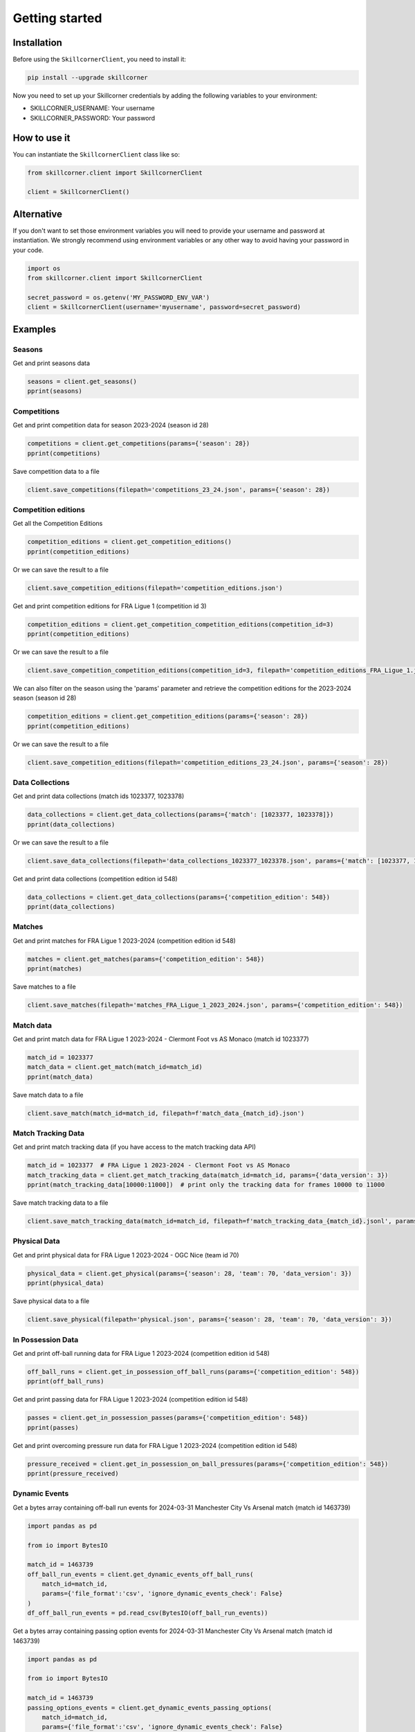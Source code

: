 Getting started
===============

Installation
------------

Before using the ``SkillcornerClient``, you need to install it:

.. code-block:: bash

    pip install --upgrade skillcorner

Now you need to set up your Skillcorner credentials by adding the following variables to your environment:

* SKILLCORNER_USERNAME: Your username
* SKILLCORNER_PASSWORD: Your password

How to use it
-------------

You can instantiate the ``SkillcornerClient`` class like so:

.. code-block:: python

    from skillcorner.client import SkillcornerClient

    client = SkillcornerClient()

Alternative
-----------

If you don't want to set those environment variables you will need to provide your username and password at instantiation. We strongly recommend using environment variables or any other way to avoid having your password in your code.

.. code-block:: python

    import os
    from skillcorner.client import SkillcornerClient

    secret_password = os.getenv('MY_PASSWORD_ENV_VAR')
    client = SkillcornerClient(username='myusername', password=secret_password)

Examples
--------

Seasons
~~~~~~~

Get and print seasons data

.. code-block:: python

    seasons = client.get_seasons()
    pprint(seasons)

Competitions
~~~~~~~~~~~~

Get and print competition data for season 2023-2024 (season id 28)

.. code-block:: python

    competitions = client.get_competitions(params={'season': 28})
    pprint(competitions)

Save competition data to a file

.. code-block:: python

    client.save_competitions(filepath='competitions_23_24.json', params={'season': 28})

Competition editions
~~~~~~~~~~~~~~~~~~~~

Get all the Competition Editions

.. code-block:: python

    competition_editions = client.get_competition_editions()
    pprint(competition_editions)

Or we can save the result to a file

.. code-block:: python

    client.save_competition_editions(filepath='competition_editions.json')

Get and print competition editions for FRA Ligue 1 (competition id 3)

.. code-block:: python

    competition_editions = client.get_competition_competition_editions(competition_id=3)
    pprint(competition_editions)

Or we can save the result to a file

.. code-block:: python

    client.save_competition_competition_editions(competition_id=3, filepath='competition_editions_FRA_Ligue_1.json')

We can also filter on the season using the 'params' parameter and retrieve the competition editions for the 2023-2024 season (season id 28)

.. code-block:: python

    competition_editions = client.get_competition_editions(params={'season': 28})
    pprint(competition_editions)

Or we can save the result to a file

.. code-block:: python

    client.save_competition_editions(filepath='competition_editions_23_24.json', params={'season': 28})

Data Collections
~~~~~~~~~~~~~~~~

Get and print data collections (match ids 1023377, 1023378)

.. code-block:: python

    data_collections = client.get_data_collections(params={'match': [1023377, 1023378]})
    pprint(data_collections)

Or we can save the result to a file

.. code-block:: python

    client.save_data_collections(filepath='data_collections_1023377_1023378.json', params={'match': [1023377, 1023378]})

Get and print data collections (competition edition id 548)

.. code-block:: python

    data_collections = client.get_data_collections(params={'competition_edition': 548})
    pprint(data_collections)


Matches
~~~~~~~

Get and print matches for FRA Ligue 1 2023-2024 (competition edition id 548)

.. code-block:: python

    matches = client.get_matches(params={'competition_edition': 548})
    pprint(matches)

Save matches to a file

.. code-block:: python

    client.save_matches(filepath='matches_FRA_Ligue_1_2023_2024.json', params={'competition_edition': 548})

Match data
~~~~~~~~~~

Get and print match data for FRA Ligue 1 2023-2024 - Clermont Foot vs AS Monaco (match id 1023377)

.. code-block:: python

    match_id = 1023377
    match_data = client.get_match(match_id=match_id)
    pprint(match_data)

Save match data to a file

.. code-block:: python

    client.save_match(match_id=match_id, filepath=f'match_data_{match_id}.json')

Match Tracking Data
~~~~~~~~~~~~~~~~~~~

Get and print match tracking data (if you have access to the match tracking data API)

.. code-block:: python

    match_id = 1023377  # FRA Ligue 1 2023-2024 - Clermont Foot vs AS Monaco
    match_tracking_data = client.get_match_tracking_data(match_id=match_id, params={'data_version': 3})
    pprint(match_tracking_data[10000:11000])  # print only the tracking data for frames 10000 to 11000

Save match tracking data to a file

.. code-block:: python

    client.save_match_tracking_data(match_id=match_id, filepath=f'match_tracking_data_{match_id}.jsonl', params={'data_version': 3})

Physical Data
~~~~~~~~~~~~~

Get and print physical data for FRA Ligue 1 2023-2024 - OGC Nice (team id 70)

.. code-block:: python

    physical_data = client.get_physical(params={'season': 28, 'team': 70, 'data_version': 3})
    pprint(physical_data)

Save physical data to a file

.. code-block:: python

    client.save_physical(filepath='physical.json', params={'season': 28, 'team': 70, 'data_version': 3})

In Possession Data
~~~~~~~~~~~~~~~~~~

Get and print off-ball running data for FRA Ligue 1 2023-2024 (competition edition id 548)

.. code-block:: python

    off_ball_runs = client.get_in_possession_off_ball_runs(params={'competition_edition': 548})
    pprint(off_ball_runs)

Get and print passing data for FRA Ligue 1 2023-2024 (competition edition id 548)

.. code-block:: python

    passes = client.get_in_possession_passes(params={'competition_edition': 548})
    pprint(passes)

Get and print overcoming pressure run data for FRA Ligue 1 2023-2024 (competition edition id 548)

.. code-block:: python

    pressure_received = client.get_in_possession_on_ball_pressures(params={'competition_edition': 548})
    pprint(pressure_received)

Dynamic Events
~~~~~~~~~~~~~~

Get a bytes array containing off-ball run events for 2024-03-31 Manchester City Vs Arsenal match (match id 1463739)

.. code-block:: python

    import pandas as pd

    from io import BytesIO

    match_id = 1463739
    off_ball_run_events = client.get_dynamic_events_off_ball_runs(
        match_id=match_id, 
        params={'file_format':'csv', 'ignore_dynamic_events_check': False}
    )
    df_off_ball_run_events = pd.read_csv(BytesIO(off_ball_run_events))

Get a bytes array containing passing option events for 2024-03-31 Manchester City Vs Arsenal match (match id 1463739)

.. code-block:: python

    import pandas as pd

    from io import BytesIO

    match_id = 1463739
    passing_options_events = client.get_dynamic_events_passing_options(
        match_id=match_id, 
        params={'file_format':'csv', 'ignore_dynamic_events_check': False}
    )
    df_passing_options_events = pd.read_csv(BytesIO(passing_options_events))

Get a bytes array containing player possession events for 2024-03-31 Manchester City Vs Arsenal match (match id 1463739)

.. code-block:: python

    from io import BytesIO

    import pandas as pd

    match_id = 1463739
    player_possessions_events = client.get_dynamic_events_player_possessions(
        match_id=match_id, 
        params={'file_format':'csv', 'ignore_dynamic_events_check': False}
    )
    df_player_possessions_events = pd.read_csv(BytesIO(player_possessions_events))

Get a bytes array containing phases of play events for 2024-03-31 Manchester City Vs Arsenal match (match id 1463739)

.. code-block:: python

    from io import BytesIO

    import pandas as pd

    match_id = 1463739
    phases_of_play_events = client.get_dynamic_events_phases_of_play(
        match_id=match_id, 
        params={'file_format':'csv', 'ignore_dynamic_events_check': False}
    )
    df_phases_of_play_events = pd.read_csv(BytesIO(phases_of_play_events))

Get a bytes array containing on-ball engagements events for 2024-03-31 Manchester City Vs Arsenal match (match id 1463739)

.. code-block:: python

    from io import BytesIO

    import pandas as pd

    match_id = 1463739
    on_ball_engagement_events = client.get_dynamic_events_on_ball_engagements(
        match_id=match_id, 
        params={'file_format':'csv', 'ignore_dynamic_events_check': False}
    )
    df_on_ball_engagement_events = pd.read_csv(BytesIO(on_ball_engagement_events))

Get a bytes array containing combined off-ball run, passing option, player possession, phases of play and on-ball engagement events for 2024-03-31 Manchester City Vs Arsenal match (match id 1463739)

.. code-block:: python

    import pandas as pd

    from io import BytesIO

    match_id = 1463739
    combined_dynamic_events = client.get_dynamic_events(
        match_id=match_id, 
        params={'file_format':'csv', 'ignore_dynamic_events_check': False}
    )
    df_combined_dynamic_events = pd.read_csv(BytesIO(combined_dynamic_events))

Save an off-ball run events CSV file for 2024-03-31 Manchester City Vs Arsenal match (match id 1463739)

.. code-block:: python

    match_id = 1463739
    client.save_dynamic_events_off_ball_runs(
        match_id=match_id,
        filepath=f'{match_id}_off_ball_runs.csv',
        params={'file_format':'csv', 'ignore_dynamic_events_check': False}
    )

Save a passing option events CSV file for 2024-03-31 Manchester City Vs Arsenal match (match id 1463739)

.. code-block:: python

    match_id = 1463739
    client.save_dynamic_events_passing_options(
        match_id=match_id,
        filepath=f'{match_id}_off_ball_runs.csv',
        params={'file_format':'csv', 'ignore_dynamic_events_check': False}
    )


Save a player possession events CSV file for 2024-03-31 Manchester City Vs Arsenal match (match id 1463739)

.. code-block:: python

    match_id = 1463739
    client.save_dynamic_events_player_possessions(
        match_id=match_id,
        filepath=f'{match_id}_off_ball_runs.csv',
        params={'file_format':'csv', 'ignore_dynamic_events_check': False}
    )

Save a combined off-ball run, passing option and player possession events CSV file for 2024-03-31 Manchester City Vs Arsenal match (match id 1463739)

.. code-block:: python

    match_id = 1463739
    client.save_dynamic_events(
        match_id=match_id,
        filepath=f'{match_id}_off_ball_runs.csv',
        params={'file_format':'csv', 'ignore_dynamic_events_check': False}
    )

Save an off-ball run events Sportscode XML file for 2024-03-31 Manchester City Vs Arsenal match (match id 1463739)

.. code-block:: python

    match_id = 1463739
    client.save_dynamic_events_off_ball_runs(
        match_id=match_id,
        filepath=f'{match_id}_off_ball_runs.xml',
        params={'file_format':'sportscode-xml', 'ignore_dynamic_events_check': False}
    )

Save a passing option events Sportscode XML file for 2024-03-31 Manchester City Vs Arsenal match (match id 1463739)

.. code-block:: python

    match_id = 1463739
    client.save_dynamic_events_passing_options(
        match_id=match_id,
        filepath=f'{match_id}_off_ball_runs.xml',
        params={'file_format':'sportscode-xml', 'ignore_dynamic_events_check': False}
    )

Save a player possession events Sportscode XML file for 2024-03-31 Manchester City Vs Arsenal match (match id 1463739)

.. code-block:: python

    match_id = 1463739
    client.save_dynamic_events_player_possessions(
        match_id=match_id,
        filepath=f'{match_id}_off_ball_runs.xml',
        params={'file_format':'sportscode-xml', 'ignore_dynamic_events_check': False}
    )

Save a combined off-ball run, passing option and player possession events Sportscode XML file for 2024-03-31 Manchester City Vs Arsenal match (match id 1463739)

.. code-block:: python

    match_id = 1463739
    client.save_dynamic_events(
        match_id=match_id,
        filepath=f'{match_id}_off_ball_runs.xml',
        params={'file_format':'sportscode-xml', 'ignore_dynamic_events_check': False}
    )

Save an off-ball run events Focus JSON file for 2024-03-31 Manchester City Vs Arsenal match (match id 1463739)

.. code-block:: python

    match_id = 1463739
    client.save_dynamic_events_off_ball_runs(
        match_id=match_id,
        filepath=f'{match_id}_off_ball_runs.json',
        params={'file_format':'focus-json', 'ignore_dynamic_events_check': False}
    )

Save a passing option events Focus JSON file for 2024-03-31 Manchester City Vs Arsenal match (match id 1463739)

.. code-block:: python

    match_id = 1463739
    client.save_dynamic_events_passing_options(
        match_id=match_id,
        filepath=f'{match_id}_off_ball_runs.json',
        params={'file_format':'focus-json', 'ignore_dynamic_events_check': False}
    )

Save a player possession events Focus JSON file for 2024-03-31 Manchester City Vs Arsenal match (match id 1463739)

.. code-block:: python

    match_id = 1463739
    client.save_dynamic_events_player_possessions(
        match_id=match_id,
        filepath=f'{match_id}_off_ball_runs.json',
        params={'file_format':'focus-json', 'ignore_dynamic_events_check': False}
    )

Save a combined off-ball run, passing option and player possession Focus JSON file for 2024-03-31 Manchester City Vs Arsenal match (match id 1463739)

.. code-block:: python

    match_id = 1463739
    client.save_dynamic_events(
        match_id=match_id,
        filepath=f'{match_id}_off_ball_runs.json',
        params={'file_format':'focus-json', 'ignore_dynamic_events_check': False}
    )

Teams
~~~~~

Get and print teams for FRA Ligue 1 2023-2024 (competition edition id 548)

.. code-block:: python

    teams = client.get_teams(params={'competition_edition': 548})
    pprint(teams)

Save team data

.. code-block:: python

    client.save_teams(filepath='teams_FRA_Ligue_1_2023_2024.json', params={'competition_edition': 548})

Get and print team data for OGC Nice (team id 70)

.. code-block:: python

    team_id = 70
    team_data = client.get_team(team_id=team_id)
    pprint(team_data)

Save team data

.. code-block:: python

    client.save_team(team_id=team_id, filepath=f'team_{team_id}.json')

Players
~~~~~~~

Get and print players

.. code-block:: python

    players = client.get_players(params={'search': 'barcola'})
    pprint(players)

Get and print player data

.. code-block:: python

    player_id = 68485
    player_data = client.get_player(player_id=player_id)
    pprint(player_data)

Save player data

.. code-block:: python

    client.save_player(player_id=player_id, filepath=f'player_{player_id}.json')
